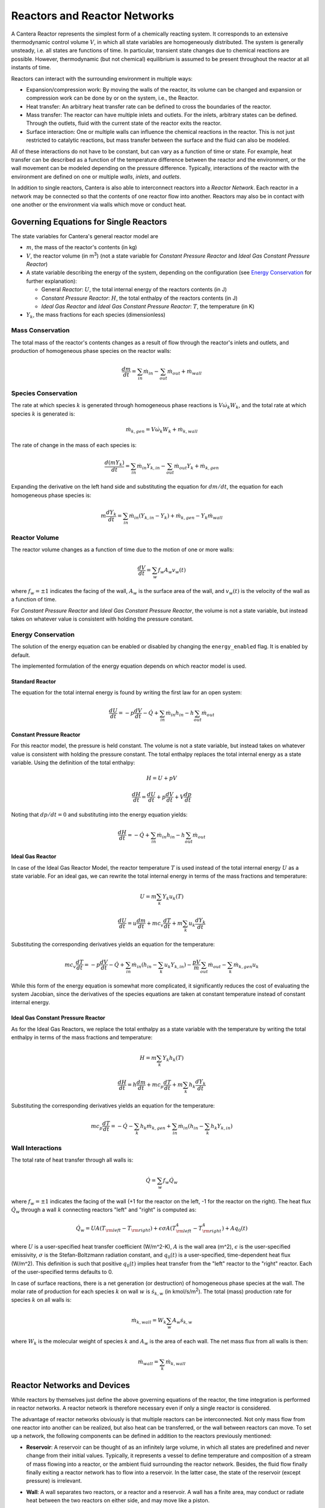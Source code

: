 .. default-role:: math

.. py:currentmodule:: cantera

*****************************
Reactors and Reactor Networks
*****************************

A Cantera Reactor represents the simplest form of a chemically reacting system.
It corresponds to an extensive thermodynamic control volume `V`, in which all
state variables are homogeneously distributed. The system is generally unsteady,
i.e. all states are functions of time. In particular, transient state changes
due to chemical reactions are possible. However, thermodynamic (but not
chemical) equilibrium is assumed to be present throughout the reactor at all
instants of time.

Reactors can interact with the surrounding environment in multiple ways:

- Expansion/compression work: By moving the walls of the reactor, its volume can
  be changed and expansion or compression work can be done by or on the system,
  i.e., the Reactor.
- Heat transfer: An arbitrary heat transfer rate can be defined to cross the
  boundaries of the reactor.
- Mass transfer: The reactor can have multiple inlets and outlets. For the
  inlets, arbitrary states can be defined. Through the outlets, fluid with the
  current state of the reactor exits the reactor.
- Surface interaction: One or multiple walls can influence the chemical
  reactions in the reactor. This is not just restricted to catalytic reactions,
  but mass transfer between the surface and the fluid can also be modeled.

All of these interactions do not have to be constant, but can vary as a function
of time or state. For example, heat transfer can be described as a function of
the temperature difference between the reactor and the environment, or the wall
movement can be modeled depending on the pressure difference. Typically,
interactions of the reactor with the environment are defined on one or multiple
*walls*, *inlets*, and *outlets*.

In addition to single reactors, Cantera is also able to interconnect reactors
into a *Reactor Network*. Each reactor in a network may be connected so that
the contents of one reactor flow into another. Reactors may also be in contact
with one another or the environment via walls which move or conduct heat.

Governing Equations for Single Reactors
=======================================

The state variables for Cantera's general reactor model are

- `m`, the mass of the reactor's contents (in kg)
- `V`, the reactor volume (in m\ :sup:`3`) (not a state variable for
  *Constant Pressure Reactor* and *Ideal Gas Constant Pressure Reactor*)
- A state variable describing the energy of the system, depending on the
  configuration (see `Energy Conservation`_ for further explanation):

  - General *Reactor*: `U`, the total internal energy of the reactors
    contents (in J)
  - *Constant Pressure Reactor*: `H`, the total enthalpy of the reactors
    contents (in J)
  - *Ideal Gas Reactor* and *Ideal Gas Constant Pressure Reactor*: `T`, the
    temperature (in K)

- `Y_k`, the mass fractions for each species (dimensionless)

Mass Conservation
-----------------

The total mass of the reactor's contents changes as a result of flow through
the reactor's inlets and outlets, and production of homogeneous phase species
on the reactor walls:

.. math::

    \frac{dm}{dt} = \sum_{in} \dot{m}_{in} - \sum_{out} \dot{m}_{out} +
                    \dot{m}_{wall}

Species Conservation
--------------------

The rate at which species `k` is generated through homogeneous phase reactions
is `V \dot{\omega}_k W_k`, and the total rate at which species `k` is generated
is:

.. math::

    \dot{m}_{k,gen} = V \dot{\omega}_k W_k + \dot{m}_{k,wall}

The rate of change in the mass of each species is:

.. math::

    \frac{d(mY_k)}{dt} = \sum_{in} \dot{m}_{in} Y_{k,in} -
                         \sum_{out} \dot{m}_{out} Y_k +
                         \dot{m}_{k,gen}

Expanding the derivative on the left hand side and substituting the equation
for `dm/dt`, the equation for each homogeneous phase species is:

.. math::

    m \frac{dY_k}{dt} = \sum_{in} \dot{m}_{in} (Y_{k,in} - Y_k)+
                      \dot{m}_{k,gen} - Y_k \dot{m}_{wall}


Reactor Volume
--------------

The reactor volume changes as a function of time due to the motion of one or
more walls:

.. math::

    \frac{dV}{dt} = \sum_w f_w A_w v_w(t)

where `f_w = \pm 1` indicates the facing of the wall, `A_w` is the surface
area of the wall, and `v_w(t)` is the velocity of the wall as a function of
time.

For *Constant Pressure Reactor* and *Ideal Gas Constant Pressure Reactor*, the
volume is not a state variable, but instead takes on whatever value is
consistent with holding the pressure constant.

Energy Conservation
-------------------

The solution of the energy equation can be enabled or disabled by changing the
``energy_enabled`` flag. It is enabled by default.

The implemented formulation of the energy equation depends on which reactor
model is used.

Standard Reactor
****************

The equation for the total internal energy is found by writing the first law
for an open system:

.. math::

    \frac{dU}{dt} = - p \frac{dV}{dt} - \dot{Q} +
                    \sum_{in} \dot{m}_{in} h_{in} - h \sum_{out} \dot{m}_{out}


Constant Pressure Reactor
*************************

For this reactor model, the pressure is held constant. The volume is not a
state variable, but instead takes on whatever value is consistent with holding
the pressure constant. The total enthalpy replaces the total internal energy
as a state variable. Using the definition of the total enthalpy:

.. math::

    H = U + pV

    \frac{d H}{d t} = \frac{d U}{d t} + p \frac{dV}{dt} + V \frac{dp}{dt}

Noting that `dp/dt = 0` and substituting into the energy equation yields:

.. math::

   \frac{dH}{dt} = - \dot{Q} + \sum_{in} \dot{m}_{in} h_{in}
                   - h \sum_{out} \dot{m}_{out}


Ideal Gas Reactor
*****************

In case of the Ideal Gas Reactor Model, the reactor temperature `T` is used
instead of the total internal energy `U` as a state variable. For an ideal gas,
we can rewrite the total internal energy in terms of the mass fractions and
temperature:

.. math::

    U = m \sum_k Y_k u_k(T)

    \frac{dU}{dt} = u \frac{dm}{dt}
                    + m c_v \frac{dT}{dt}
                    + m \sum_k u_k \frac{dY_k}{dt}

Substituting the corresponding derivatives yields an equation for the
temperature:

.. math::

    m c_v \frac{dT}{dt} = - p \frac{dV}{dt} - \dot{Q}
        + \sum_{in} \dot{m}_{in} \left( h_{in} - \sum_k u_k Y_{k,in} \right)
        - \frac{p V}{m} \sum_{out} \dot{m}_{out} - \sum_k \dot{m}_{k,gen} u_k

While this form of the energy equation is somewhat more complicated, it
significantly reduces the cost of evaluating the system Jacobian, since the
derivatives of the species equations are taken at constant temperature instead
of constant internal energy.


Ideal Gas Constant Pressure Reactor
***********************************

As for the Ideal Gas Reactors, we replace the total enthalpy as a state
variable with the temperature by writing the total enthalpy in terms of the
mass fractions and temperature:

.. math::

    H = m \sum_k Y_k h_k(T)

    \frac{dH}{dt} = h \frac{dm}{dt} + m c_p \frac{dT}{dt}
                    + m \sum_k h_k \frac{dY_k}{dt}

Substituting the corresponding derivatives yields an equation for the
temperature:

.. math::

    m c_p \frac{dT}{dt} = - \dot{Q} - \sum_k h_k \dot{m}_{k,gen}
        + \sum_{in} \dot{m}_{in} \left(h_{in} - \sum_k h_k Y_{k,in} \right)


Wall Interactions
-----------------

The total rate of heat transfer through all walls is:

.. math::

    \dot{Q} = \sum_w f_w \dot{Q}_w

where `f_w = \pm 1` indicates the facing of the wall (+1 for the reactor on the
left, -1 for the reactor on the right). The heat flux `\dot{Q}_w` through a wall
`k` connecting reactors "left" and "right" is computed as:

.. math::

    \dot{Q}_w = U A (T_{\rm left} - T_{\rm right})
              + \epsilon\sigma A (T_{\rm left}^4 - T_{\rm right}^4)
              + A q_0(t)

where `U` is a user-specified heat transfer coefficient (W/m^2-K), `A` is the
wall area (m^2), `\epsilon` is the user-specified emissivity, `\sigma` is the
Stefan-Boltzmann radiation constant, and `q_0(t)` is a user-specified,
time-dependent heat flux (W/m^2). This definition is such that positive `q_0(t)`
implies heat transfer from the "left" reactor to the "right" reactor. Each of
the user-specified terms defaults to 0.

In case of surface reactions, there is a net generation (or
destruction) of homogeneous phase species at the wall. The molar rate of
production for each species `k` on wall `w` is `\dot{s}_{k,w}` (in kmol/s/m\
:sup:`2`). The total (mass) production rate for species `k` on all walls is:

.. math::

    \dot{m}_{k,wall} = W_k \sum_w A_w \dot{s}_{k,w}

where `W_k` is the molecular weight of species `k` and `A_w` is the area of
each wall. The net mass flux from all walls is then:

.. math::

    \dot{m}_{wall} = \sum_k \dot{m}_{k,wall}


Reactor Networks and Devices
============================

While reactors by themselves just define the above governing equations of the
reactor, the time integration is performed in reactor networks. A reactor
network is therefore necessary even if only a single reactor is considered.

The advantage of reactor networks obviously is that multiple reactors can be
interconnected. Not only mass flow from one reactor into another can be
realized, but also heat can be transferred, or the wall between reactors can
move. To set up a network, the following components can be defined in addition
to the reactors previously mentioned:

- **Reservoir**: A reservoir can be thought of as an infinitely large volume, in
  which all states are predefined and never change from their initial values.
  Typically, it represents a vessel to define temperature and composition of a
  stream of mass flowing into a reactor, or the ambient fluid surrounding the
  reactor network. Besides, the fluid flow finally finally exiting a reactor
  network has to flow into a reservoir. In the latter case, the state of the
  reservoir (except pressure) is irrelevant.

- **Wall**: A wall separates two reactors, or a reactor and a reservoir. A wall
  has a finite area, may conduct or radiate heat between the two reactors on
  either side, and may move like a piston.

  Walls are stateless objects in Cantera, meaning that no differential equation
  is integrated to determine any wall property. Since it is the wall (piston)
  velocity that enters the energy equation, this means that it is the velocity,
  not the acceleration or displacement, that is specified. The wall velocity is
  computed from

  .. math:: v = K(P_{\rm left} - P_{\rm right}) + v_0(t),

  where :math:`K` is a non-negative constant, and :math:`v_0(t)` is a specified
  function of time. The velocity is positive if the wall is moving to the right.

  The heat flux through the wall is computed from

  .. math:: q = U(T_{\rm left} - T_{\rm right}) + \epsilon\sigma (T_{\rm left}^4
                - T_{\rm right}^4) + q_0(t),

  where :math:`U` is the overall heat transfer coefficient for
  conduction/convection, and :math:`\epsilon` is the emissivity. The function
  :math:`q_0(t)` is a specified function of time. The heat flux is positive when
  heat flows from the reactor on the left to the reactor on the right.

  A heterogeneous reaction mechanism may be specified for one or both of the
  wall surfaces. The mechanism object (typically an instance of class Interface)
  must be constructed so that it is properly linked to the object representing
  the fluid in the reactor the surface in question faces. The surface
  temperature on each side is taken to be equal to the temperature of the
  reactor it faces.

  Source: `Python <cython/zerodim.html#wall>`_ | :ct:`C++ <Wall>`

- **Valve**: A valve is a flow devices with mass flow rate that is a function of
  the pressure drop across it. The default behavior is linear:

  .. math:: \dot m = K_v (P_1 - P_2)

  if :math:`P_1 > P_2.` Otherwise, :math:`\dot m = 0`. However, an arbitrary
  function can also be specified, such that

  .. math:: \dot m = F(P_1 - P_2)

  if :math:`P_1 > P_2`, or :math:`\dot m = 0` otherwise. It is never possible
  for the flow to reverse and go from the downstream to the upstream
  reactor/reservoir through a line containing a Valve object.

  Valve objects are often used between an upstream reactor and a downstream
  reactor or reservoir to maintain them both at nearly the same pressure. By
  setting the constant :math:`K_v` to a sufficiently large value, very small
  pressure differences will result in flow between the reactors that counteracts
  the pressure difference.

- **Mass Flow Controller**: A mass flow controller maintains a specified mass
  flow rate independent of upstream and downstream conditions. The equation used
  to compute the mass flow rate is

  .. math:: \dot m = \max(\dot m_0, 0.0)

  where :math:`\dot m_0` is either a constant value or a function of time. Note
  that if :math:`\dot m_0 < 0`, the mass flow rate will be set to zero, since
  reversal of the flow direction is not allowed.

  Unlike a real mass flow controller, a MassFlowController object will maintain
  the flow even if the downstream pressure is greater than the upstream
  pressure. This allows simple implementation of loops, in which exhaust gas
  from a reactor is fed back into it through an inlet. But note that this
  capability should be used with caution, since no account is taken of the work
  required to do this.

- **Pressure Controller**: A pressure controller is designed to be used in
  conjunction with another 'master' flow controller, typically a
  MassFlowController. The master flow controller is installed on the inlet of
  the reactor, and the corresponding PressureController is installed on on
  outlet of the reactor. The PressureController mass flow rate is equal to the
  master mass flow rate, plus a small correction dependent on the pressure
  difference:

  .. math:: \dot m = \dot m_{\rm master} + K_v(P_1 - P_2).

Time Integration
----------------

Cantera provides an ODE solver for solving the stiff equations of reacting
systems. If installed in combination with SUNDIALS, their optimized solver is
used. Starting off the current state of the system, it can be advanced in time
by two methods:

- ``step()``: The step method computes the state of the system at the a priori
  unspecified time `t_{\rm new}`. The time `t_{\rm new}` is internally computed
  so that all states of the system only change within a (specifiable) band of
  absolute and relative tolerances. Additionally, the time step must not be
  larger than a predefined maximum time step `\Delta t_{\rm max}`. The new time
  `t_{\rm new}` is returned by this function.

- ``advance``\ `(t_{\rm new})`: This method computes the state of the system at
  time `t_{\rm new}`. `t_{\rm new}` describes the absolute time from the initial
  time of the system. By calling this method in a for loop for pre-defined
  times, the state of the system is obtained for exactly the times specified.
  Internally, several ``step()`` calls are typically performed to reach the
  accurate state at time `t_{\rm new}`.

- ``advance_to_steady_state(max_steps, residual_threshold, atol,
  write_residuals)`` [Python interface only]: If the steady state solution of a
  reactor network is of interest, this method can be used. Internally, the
  steady state is approached by time stepping. The network is considered to be
  at steady state if the feature-scaled residual of the state vector is below a
  given threshold value (which by default is 10 times the time step rtol).

The use of the ``advance`` method in a loop has the advantage that it produces
results corresponding to a predefined time series. These are associated with a
predefined memory consumption and well comparable between simulation runs with
different parameters. However, some detail (e.g. a fast ignition process) might
not be resolved in the output data due to the typically large time steps.

The ``step`` method results in much more data points because of the small
timesteps needed. Additionally, the absolute time has to be kept tracked of
manually.

Even though Cantera comes pre-defined with typical parameters for tolerances
and the maximum internal time step, the solution sometimes diverges. To solve
this problem, three parameters can be tuned: The absolute time stepping
tolerances, the relative time stepping tolerances, and the maximum time step. A
reduction of the latter value is particularly useful when dealing with abrupt
changes in the boundary conditions (e.g. opening/closing valves, see also
example :ref:`py-example-ic_engine.py`).

General Usage in Cantera
========================

In Cantera, the following steps are typically necessary to investigate a
reactor network:

1. Define ``Solution`` objects for the fluids to be flowing through your
reactor network.

2. Define the reactor type(s) and reservoir(s) that describe your system. Chose
Ideal Gas (Constant Pressure) Reactor(s) if you only consider ideal gas phases.

3. *Optional:* Set up the boundary conditions and flow devices between reactors
or reservoirs.

4. Define a reactor network which contains all the reactors previously created.

5. Advance the simulation in time, typically in a for- or while-loop. Note that
only the current state is stored in Cantera by default. If you want to observe
the transient states, you manually have to keep track of them.

6. Analyze the data.

Note that Cantera always solves a transient problem. If you are interested in
steady-state conditions, you can run your simulation for a long time until the
states are converged (see e.g. example :ref:`py-example-surf_pfr.py`,
:ref:`py-example-combustor.py`).

Cantera comes with a broad variety of well-commented example scrips for reactor
networks. Please refer to them for further information (:ref:`Python <sec-cython-examples>`, :ref:`Matlab <sec-matlab-examples>`).

Common Reactor Types and their Implementation in Cantera
========================================================

Batch Reactor at Constant Volume or at Constant Pressure
--------------------------------------------------------

If you are interested in how a homogeneous chemical composition changes in time
when it is left to its own, a simple batch reactor can be used. Two versions
are commonly considered: A rigid vessel with fixed volume but variable
pressure, or a system idealized at constant pressure but varying volume.

In Cantera, such a simulation can be performed very easily. The initial state
of the solution can be specified by composition and a set of thermodynamic
parameters (like temperature and pressure) as a standard Cantera solution
object. Upon its base, a general (Ideal Gas) Reactor or an (Ideal Gas) Constant
Pressure Reactor can be created, depending on if a constant volume or constant
pressure batch reactor should be considered, respectively. The behavior of the
solution in time can be simulated as a very simple Reactor Network containing
only the formerly created reactor.

An example for such a Batch Reactor is :ref:`py-example-reactor1.py`.

Continuously Stirred Tank Reactor
---------------------------------

A Continuously Stirred Tank Reactor (CSTR), also often referred to as
Well-Stirred Reactor (WSR), Perfectly Stirred Reactor (PSR), or Longwell
Reactor, is essentially a single Cantera reactor with an inlet, an outlet, and
constant volume. Therefore, the `Governing Equations for Single Reactors`_
defined above apply accordingly.

Steady state solutions to CSTRs are often of interest. In this case, the mass
flow rate `\dot{m}` is constant and equal at inlet and outlet. The mass
contained in the confinement `m` divided by `\dot{m}` defines the mean
residence time of the fluid in the confinement.

At steady state, the time derivatives in the governing equations become zero,
and the system of ordinary differential equations can be reduced to a set of
coupled nonlinear algebraic equations. A Newton solver could be used to solve
this system of equations. However, a sophisticated implementation might be
required to account for the strong nonlinearities and the presence of multiple
solutions.

Cantera does not have such a Newton solver implemented. Instead, steady CSTRs
are simulated by considering a time-dependent constant volume reactor with
specified in- and outflow conditions. Starting off at an initial solution, the
reactor network containing this reactor is advanced in time until the state of
the solution is converged. An example for this procedure is
:ref:`py-example-combustor.py`.

A problem can be the ignition of a CSTR: If the reactants are not reactive
enough, the simulation can result in the trivial solution that inflow and
outflow states are identical. To solve this problem, the reactor can be
initialized with a high temperature and/or radical concentration. A good
approach is to use the equilibrium composition of the reactants (which can be
computed using Cantera's ``equilibrate`` function) as an initial guess.


Plug-Flow Reactor
-----------------

A Plug-Flow Reactor (PFR) represents a steady-state channel with a
cross-sectional area `A`. Typically an ideal gas flows through it at a constant
mass flow rate `\dot{m}`. Perpendicular to the flow direction, the gas is
considered to be completely homogeneous. In the axial direction `z`, the states
of the gas is allowed to change. However, all diffusion processes are neglected.

Plug-Flow Reactors are often used to simulate ignition delay times, emission
formation, and catalytic processes.

The governing equations of Plug-Flow Reactors are [KCG2003]_:

- Mass conservation:

  .. math:: \frac{d(\rho u A)}{dz} =  P' \sum_k \dot{s}_k W_k

  where `u` is the axial velocity in (m/s) and `P'` is the chemically active
  channel perimeter in (m) (chemically active perimeter per unit length).

- Continuity equation of species `k`:

 .. math:: \rho u \frac{d Y_k}{dz} + Y_k P' \sum_k \dot{s}_k W_k =
      \dot{\omega}_k W_k + P' \dot{s}_k W_k

- Energy conservation:

  .. math:: \rho u A c_p \frac{d T}{d z} =
     - A \sum_k h_k \dot{\omega}_k W_k
     - P' \sum_k h_k \dot{s}_k W_k
     + U P (T_w - T)

  where `U` is the heat transfer coefficient in (W/m/K), `P` is the perimeter of
  the duct in (m), and `T_w` is the wall temperature in (K). Kinetic and
  potential energies are neglected.

- Momentum conservation in the axial direction:

  .. math:: \rho u A \frac{d u}{d z} + u P' \sum_k \dot{s}_k W_k =
     - \frac{d (p A)}{dz} - \tau_w P

  where `\tau_w` is the wall friction coefficient (which might be computed from
  Reynolds number based correlations).

Even though this problem extends geometrically in one direction, it can be
modeled via zero-dimensional reactors: Due to the neglecting of diffusion,
downstream parts of the reactor have no influence on upstream parts. Therefore,
PFRs can be modeled by marching from the beginning to the end of the reactor.

Cantera does not (yet) provide dedicated class to solve the PFR equations (The
``FlowReactor`` class is currently under development). However, there are two
ways to simulate a PFR with the reactor elements previously presented. Both
rely on the assumption that pressure is approximately constant throughout the
Plug-Flow Reactor and that there is no friction. The momentum conservation
equation is thus neglected.


PFR Modeling by Considering a Lagrangian Reactor
************************************************

A Plug-Flow Reactor can also be described from a Lagrangian point of view: An
unsteady fluid particle is considered which travels along the axial streamline
through the PFR. Since there is no information traveling upstream, the state
change of the fluid particle can be computed by a forward (upwind) integration
in time. Using the continuity equation, the speed of the particle can be
derived. By integrating the velocity in time, the temporal information can be
translated into the spatial resolution of the PFR.

An example for this procedure can be found in :ref:`py-example-pfr.py`.


PFR Modeling as a Series of CSTRs
*********************************

The Plug-Flow Reactor is spatially discretized into a large number of axially
distributed volumes. These volumes are modeled to be steady-state CSTRs.

The only reason to use this approach as opposed to the Lagrangian one is if you
need to include surface reactions, because the system of equations ends up
being a DAE system instead of an ODE system.

In Cantera, it is sufficient to consider a single reactor and march it forward
in time, because there is no information traveling upstream. The mass flow rate
`\dot{m}` through the PFR enters the reactor from an upstream reservoir. For
the first reactor, the reservoir conditions are the inflow boundary conditions
of the PFR. By performing a time integration as described in `Continuously
Stirred Tank Reactor`_ until the state of the reactor is converged, the
steady-state CSTR solution is computed. The state of the CSTR is the inlet
boundary condition for the next CSTR downstream.

An example for this procedure can be found in :ref:`py-example-pfr.py` and
:ref:`py-example-surf_pfr.py`.


Advanced Concepts
=================

In some cases, Cantera's solver is insufficient to describe a certain
configuration. In this situation, Cantera can still be used to provide chemical
and thermodynamic computations, but external ODE solvers can be applied. See
example :ref:`py-example-custom.py`.


Literature
==========

For further reading, the following books are recommended:

.. [KCG2003] Kee, Coltrin, Glarborg: *Chemically Reacting Flow*.
             Wiley-Interscience, 2003

.. [Tur2000] Turns: *An Introduction to Combustion: Concepts and Applications*,
             McGraw Hill, 2000
